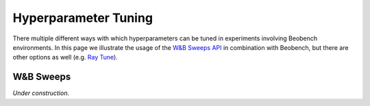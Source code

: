 Hyperparameter Tuning
---------------------

There multiple different ways with which hyperparameters
can be tuned in experiments involving Beobench environments.
In this page we illustrate the usage of the `W&B Sweeps API
<https://docs.wandb.ai/guides/sweeps>`_ in combination with Beobench, but there
are other options as well (e.g. `Ray Tune <https://www.ray.io/ray-tune>`_).

W&B Sweeps
^^^^^^^^^^

*Under construction.*

